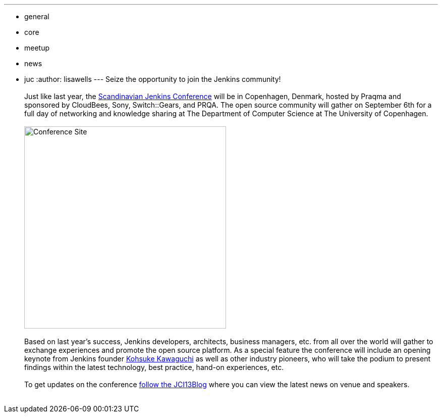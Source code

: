 ---
:layout: post
:title: Jenkins User Event in Copenhagen on September 6
:nodeid: 430
:created: 1374683683
:tags:
  - general
  - core
  - meetup
  - news
  - juc
:author: lisawells
---
Seize the opportunity to join the Jenkins community! +
 +
Just like last year, the https://www.praqma.com/tags/jenkins-ci-user-event-2013[Scandinavian Jenkins Conference] will be in Copenhagen, Denmark, hosted by Praqma and sponsored by CloudBees, Sony, Switch::Gears, and PRQA. The open source community will gather on September 6th for a full day of networking and knowledge sharing at The Department of Computer Science at The University of Copenhagen. +
 +
image:https://dikutal.dk/sites/default/files/diku-2006-06-02.jpg[Conference Site,width=400] +
 +
Based on last year's success, Jenkins developers, architects, business managers, etc. from all over the world will gather to exchange experiences and promote the open source platform. As a special feature the conference will include an opening keynote from Jenkins founder https://www.cloudbees.com/company-team.cb#KohsukeKawaguchi[Kohsuke Kawaguchi] as well as other industry pioneers, who will take the podium to present findings within the latest technology, best practice, hand-on experiences, etc. +
 +
To get updates on the conference https://www.praqma.com/stories/jci13blog[follow the JCI13Blog] where you can view the latest news on venue and speakers. +
 +
